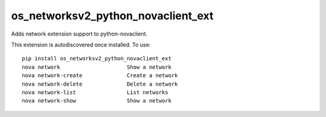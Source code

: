 =================================
os_networksv2_python_novaclient_ext
=================================

Adds network extension support to python-novaclient.

This extension is autodiscovered once installed. To use::

    pip install os_networksv2_python_novaclient_ext
    nova network                     Show a network
    nova network-create              Create a network
    nova network-delete              Delete a network
    nova network-list                List networks
    nova network-show                Show a network
